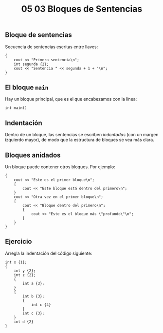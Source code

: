#+title: 05 03 Bloques de Sentencias

** Bloque de sentencias

Secuencia de sentencias escritas entre llaves:

#+begin_src C++
{
    cout << "Primera sentencia\n";
    int segunda {2};
    cout << "Sentencia " << segunda + 1 + "\n";
}
#+end_src

** El bloque ~main~

Hay un bloque principal, que es el que encabezamos con la línea:

#+begin_src C++
int main()
#+end_src

** Indentación

Dentro de un bloque, las sentencias se escriben /indentadas/ (con un margen izquierdo mayor), de modo que la estructura de bloques se vea más clara.

** Bloques anidados

Un bloque puede contener otros bloques. Por ejemplo:

#+begin_src C++
{
    cout << "Este es el primer bloque\n";
    {
        cout << "Este bloque está dentro del primero\n";
    }
    cout << "Otra vez en el primer bloque\n";
    {
        cout << "Bloque dentro del primero\n";
        {
            cout << "Este es el bloque más \"profundo\"\n";
        }
    }
}
#+end_src

** Ejercicio

Arregla la indentación del código siguiente:

#+begin_src C++
int x {1};
{
    int y {2};
    int z {2};
    {
        int a {3};
    }
    {
        int b {3};
        {
            int c {4}
        }
        int c {3};
    }
    int d {2}
}
#+end_src
